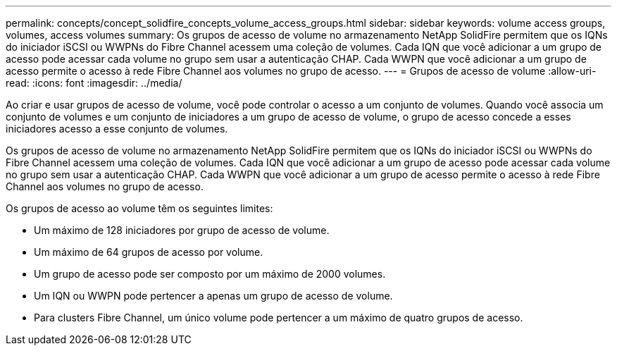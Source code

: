 ---
permalink: concepts/concept_solidfire_concepts_volume_access_groups.html 
sidebar: sidebar 
keywords: volume access groups, volumes, access volumes 
summary: Os grupos de acesso de volume no armazenamento NetApp SolidFire permitem que os IQNs do iniciador iSCSI ou WWPNs do Fibre Channel acessem uma coleção de volumes. Cada IQN que você adicionar a um grupo de acesso pode acessar cada volume no grupo sem usar a autenticação CHAP. Cada WWPN que você adicionar a um grupo de acesso permite o acesso à rede Fibre Channel aos volumes no grupo de acesso. 
---
= Grupos de acesso de volume
:allow-uri-read: 
:icons: font
:imagesdir: ../media/


[role="lead"]
Ao criar e usar grupos de acesso de volume, você pode controlar o acesso a um conjunto de volumes. Quando você associa um conjunto de volumes e um conjunto de iniciadores a um grupo de acesso de volume, o grupo de acesso concede a esses iniciadores acesso a esse conjunto de volumes.

Os grupos de acesso de volume no armazenamento NetApp SolidFire permitem que os IQNs do iniciador iSCSI ou WWPNs do Fibre Channel acessem uma coleção de volumes. Cada IQN que você adicionar a um grupo de acesso pode acessar cada volume no grupo sem usar a autenticação CHAP. Cada WWPN que você adicionar a um grupo de acesso permite o acesso à rede Fibre Channel aos volumes no grupo de acesso.

Os grupos de acesso ao volume têm os seguintes limites:

* Um máximo de 128 iniciadores por grupo de acesso de volume.
* Um máximo de 64 grupos de acesso por volume.
* Um grupo de acesso pode ser composto por um máximo de 2000 volumes.
* Um IQN ou WWPN pode pertencer a apenas um grupo de acesso de volume.
* Para clusters Fibre Channel, um único volume pode pertencer a um máximo de quatro grupos de acesso.

